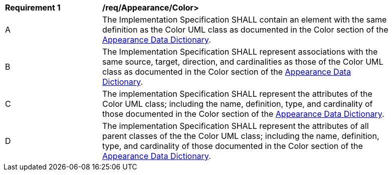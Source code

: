 [[req_Appearance_Color]]
[width="90%",cols="2,6"]
|===
^|*Requirement  {counter:req-id}* |*/req/Appearance/Color>* 
^|A |The Implementation Specification SHALL contain an element with the same definition as the Color UML class as documented in the Color section of the <<Color-section,Appearance Data Dictionary>>.
^|B |The Implementation Specification SHALL represent associations with the same source, target, direction, and cardinalities as those of the Color UML class as documented in the Color section of the <<Color-section,Appearance Data Dictionary>>.
^|C |The implementation Specification SHALL represent the attributes of the Color UML class; including the name, definition, type, and cardinality of those documented in the Color section of the <<Color-section,Appearance Data Dictionary>>.
^|D |The implementation Specification SHALL represent the attributes of all parent classes of the the Color UML class; including the name, definition, type, and cardinality of those documented in the Color section of the <<Color-section,Appearance Data Dictionary>>.
|===
